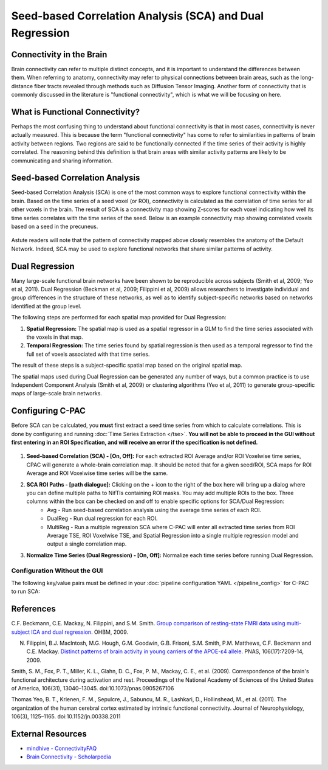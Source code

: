 ﻿Seed-based Correlation Analysis (SCA) and Dual Regression
==========================================================

Connectivity in the Brain
^^^^^^^^^^^^^^^^^^^^^^^^^
Brain connectivity can refer to multiple distinct concepts, and it is important to understand the differences between them. When referring to anatomy, connectivity may refer to physical connections between brain areas, such as the long-distance fiber tracts revealed through methods such as Diffusion Tensor Imaging. Another form of connectivity that is commonly discussed in the literature is "functional connectivity", which is what we will be focusing on here.

What is Functional Connectivity?
^^^^^^^^^^^^^^^^^^^^^^^^^^^^^^^^
Perhaps the most confusing thing to understand about functional connectivity is that in most cases, connectivity is never actually measured. This is because the term "functional connectivity" has come to refer to similarities in patterns of brain activity between regions. Two regions are said to be functionally connected if the time series of their activity is highly correlated. The reasoning behind this definition is that brain areas with similar activity patterns are likely to be communicating and sharing information.

Seed-based Correlation Analysis
^^^^^^^^^^^^^^^^^^^^^^^^^^^^^^^
Seed-based Correlation Analysis (SCA) is one of the most common ways to explore functional connectivity within the brain. Based on the time series of a seed voxel (or ROI), connectivity is calculated as the correlation of time series for all other voxels in the brain. The result of SCA is a connectivity map showing Z-scores for each voxel indicating how well its time series correlates with the time series of the seed. Below is an example connectivity map showing correlated voxels based on a seed in the precuneus.

.. figure:: /_images/sca_map.png

Astute readers will note that the pattern of connectivity mapped above closely resembles the anatomy of the Default Network. Indeed, SCA may be used to explore functional networks that share similar patterns of activity.

Dual Regression
^^^^^^^^^^^^^^^

Many large-scale functional brain networks have been shown to be reproducible across subjects (Smith et al, 2009; Yeo et al, 2011). Dual Regression (Beckman et al, 2009; Filippini et al, 2009) allows researchers to investigate individual and group differences in the structure of these networks, as well as to identify subject-specific networks based on networks identified at the group level.

The following steps are performed for each spatial map provided for Dual Regression:

#. **Spatial Regression:** The spatial map is used as a spatial regressor in a GLM to find the time series associated with the voxels in that map. 

#. **Temporal Regression:** The time series found by spatial regression is then used as a temporal regressor to find the full set of voxels associated with that time series. 

The result of these steps is a subject-specific spatial map based on the original spatial map.

The spatial maps used during Dual Regression can be generated any number of ways, but a common practice is to use Independent Component Analysis (Smith et al, 2009) or clustering algorithms (Yeo et al, 2011) to generate group-specific maps of large-scale brain networks. 

Configuring C-PAC
^^^^^^^^^^^^^^^^^
Before SCA can be calculated, you **must** first extract a seed time series from which to calculate correlations. This is done by configuring and running :doc:`Time Series Extraction </tse>`.  **You will not be able to proceed in the GUI without first entering in an ROI Specification, and will receive an error if the specification is not defined.** 

.. figure:: /_images/sca_gui.png

#. **Seed-based Correlation (SCA) - [On, Off]:**  For each extracted ROI Average and/or ROI Voxelwise time series, CPAC will generate a whole-brain correlation map. It should be noted that for a given seed/ROI, SCA maps for ROI Average and ROI Voxelwise time series will be the same.

#. **SCA ROI Paths - [path dialogue]:** Clicking on the *+* icon to the right of the box here will bring up a dialog where you can define multiple paths to NifTIs containing ROI masks.  You may add multiple ROIs to the box.  Three columns within the box can be checked on and off to enable specific options for SCA/Dual Regression:
    * Avg - Run seed-based correlation analysis using the average time series of each ROI.
    * DualReg - Run dual regression for each ROI.
    * MultiReg - Run a multiple regression SCA where C-PAC will enter all extracted time series from ROI Average TSE, ROI Voxelwise TSE, and Spatial Regression into a single multiple regression model and output a single correlation map.

#. **Normalize Time Series (Dual Regression) - [On, Off]:**  Normalize each time series before running Dual Regression.

Configuration Without the GUI
""""""""""""""""""""""""""""""

The following key/value pairs must be defined in your :doc:`pipeline configuration YAML </pipeline_config>` for C-PAC to run SCA:

.. csv-table::
    :header: "Key","Description","Potential Values"
    :widths: 5,30,15
    :file: ../_static/params/sca_config.csv

References
^^^^^^^^^^
C.F. Beckmann, C.E. Mackay, N. Filippini, and S.M. Smith. `Group comparison of resting-state FMRI data using multi-subject ICA and dual regression <http://fsl.fmrib.ox.ac.uk/fsl/fslwiki/DualRegression?action=AttachFile&do=get&target=CB09.pdf>`_. OHBM, 2009.

N. Filippini, B.J. MacIntosh, M.G. Hough, G.M. Goodwin, G.B. Frisoni, S.M. Smith, P.M. Matthews, C.F. Beckmann and C.E. Mackay. `Distinct patterns of brain activity in young carriers of the APOE-ε4 allele <http://www.ncbi.nlm.nih.gov/pubmed/19357304>`_. PNAS, 106(17):7209-14, 2009.

Smith, S. M., Fox, P. T., Miller, K. L., Glahn, D. C., Fox, P. M., Mackay, C. E., et al. (2009). Correspondence of the brain's functional architecture during activation and rest. Proceedings of the National Academy of Sciences of the United States of America, 106(31), 13040–13045. doi:10.1073/pnas.0905267106

Thomas Yeo, B. T., Krienen, F. M., Sepulcre, J., Sabuncu, M. R., Lashkari, D., Hollinshead, M., et al. (2011). The organization of the human cerebral cortex estimated by intrinsic functional connectivity. Journal of Neurophysiology, 106(3), 1125–1165. doi:10.1152/jn.00338.2011

External Resources
^^^^^^^^^^^^^^^^^^
* `mindhive - ConnectivityFAQ <http://mindhive.mit.edu/node/58>`_
* `Brain Connectivity - Scholarpedia <http://www.scholarpedia.org/article/Brain_connectivity>`_

